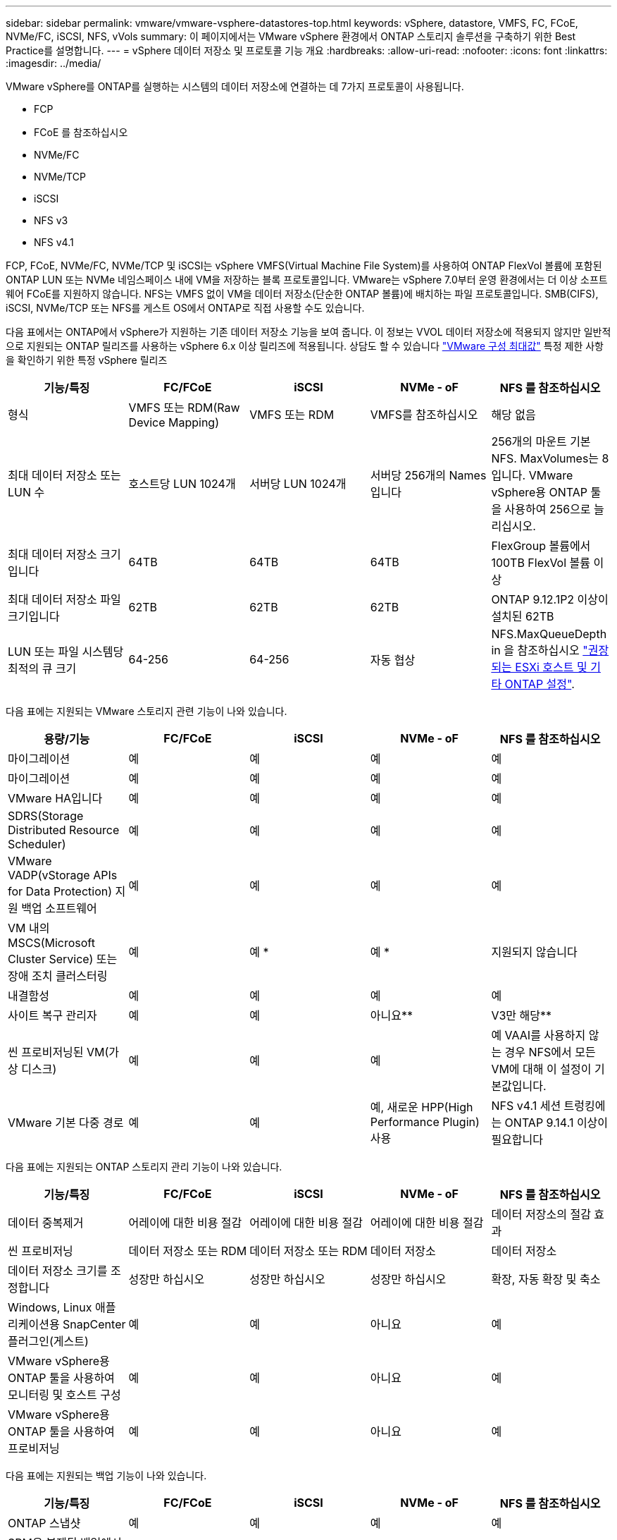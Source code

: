 ---
sidebar: sidebar 
permalink: vmware/vmware-vsphere-datastores-top.html 
keywords: vSphere, datastore, VMFS, FC, FCoE, NVMe/FC, iSCSI, NFS, vVols 
summary: 이 페이지에서는 VMware vSphere 환경에서 ONTAP 스토리지 솔루션을 구축하기 위한 Best Practice를 설명합니다. 
---
= vSphere 데이터 저장소 및 프로토콜 기능 개요
:hardbreaks:
:allow-uri-read: 
:nofooter: 
:icons: font
:linkattrs: 
:imagesdir: ../media/


[role="lead"]
VMware vSphere를 ONTAP를 실행하는 시스템의 데이터 저장소에 연결하는 데 7가지 프로토콜이 사용됩니다.

* FCP
* FCoE 를 참조하십시오
* NVMe/FC
* NVMe/TCP
* iSCSI
* NFS v3
* NFS v4.1


FCP, FCoE, NVMe/FC, NVMe/TCP 및 iSCSI는 vSphere VMFS(Virtual Machine File System)를 사용하여 ONTAP FlexVol 볼륨에 포함된 ONTAP LUN 또는 NVMe 네임스페이스 내에 VM을 저장하는 블록 프로토콜입니다. VMware는 vSphere 7.0부터 운영 환경에서는 더 이상 소프트웨어 FCoE를 지원하지 않습니다. NFS는 VMFS 없이 VM을 데이터 저장소(단순한 ONTAP 볼륨)에 배치하는 파일 프로토콜입니다. SMB(CIFS), iSCSI, NVMe/TCP 또는 NFS를 게스트 OS에서 ONTAP로 직접 사용할 수도 있습니다.

다음 표에서는 ONTAP에서 vSphere가 지원하는 기존 데이터 저장소 기능을 보여 줍니다. 이 정보는 VVOL 데이터 저장소에 적용되지 않지만 일반적으로 지원되는 ONTAP 릴리즈를 사용하는 vSphere 6.x 이상 릴리즈에 적용됩니다. 상담도 할 수 있습니다 https://www.vmware.com/support/pubs/["VMware 구성 최대값"^] 특정 제한 사항을 확인하기 위한 특정 vSphere 릴리즈

|===
| 기능/특징 | FC/FCoE | iSCSI | NVMe - oF | NFS 를 참조하십시오 


| 형식 | VMFS 또는 RDM(Raw Device Mapping) | VMFS 또는 RDM | VMFS를 참조하십시오 | 해당 없음 


| 최대 데이터 저장소 또는 LUN 수 | 호스트당 LUN 1024개 | 서버당 LUN 1024개 | 서버당 256개의 Names입니다 | 256개의 마운트
기본 NFS. MaxVolumes는 8입니다. VMware vSphere용 ONTAP 툴을 사용하여 256으로 늘리십시오. 


| 최대 데이터 저장소 크기입니다 | 64TB | 64TB | 64TB | FlexGroup 볼륨에서 100TB FlexVol 볼륨 이상 


| 최대 데이터 저장소 파일 크기입니다 | 62TB | 62TB | 62TB | ONTAP 9.12.1P2 이상이 설치된 62TB 


| LUN 또는 파일 시스템당 최적의 큐 크기 | 64-256 | 64-256 | 자동 협상 | NFS.MaxQueueDepth in 을 참조하십시오 link:vmware-vsphere-settings.html["권장되는 ESXi 호스트 및 기타 ONTAP 설정"^]. 
|===
다음 표에는 지원되는 VMware 스토리지 관련 기능이 나와 있습니다.

|===
| 용량/기능 | FC/FCoE | iSCSI | NVMe - oF | NFS 를 참조하십시오 


| 마이그레이션 | 예 | 예 | 예 | 예 


| 마이그레이션 | 예 | 예 | 예 | 예 


| VMware HA입니다 | 예 | 예 | 예 | 예 


| SDRS(Storage Distributed Resource Scheduler) | 예 | 예 | 예 | 예 


| VMware VADP(vStorage APIs for Data Protection) 지원 백업 소프트웨어 | 예 | 예 | 예 | 예 


| VM 내의 MSCS(Microsoft Cluster Service) 또는 장애 조치 클러스터링 | 예 | 예 * | 예 * | 지원되지 않습니다 


| 내결함성 | 예 | 예 | 예 | 예 


| 사이트 복구 관리자 | 예 | 예 | 아니요** | V3만 해당** 


| 씬 프로비저닝된 VM(가상 디스크) | 예 | 예 | 예 | 예
VAAI를 사용하지 않는 경우 NFS에서 모든 VM에 대해 이 설정이 기본값입니다. 


| VMware 기본 다중 경로 | 예 | 예 | 예, 새로운 HPP(High Performance Plugin) 사용 | NFS v4.1 세션 트렁킹에는 ONTAP 9.14.1 이상이 필요합니다 
|===
다음 표에는 지원되는 ONTAP 스토리지 관리 기능이 나와 있습니다.

|===
| 기능/특징 | FC/FCoE | iSCSI | NVMe - oF | NFS 를 참조하십시오 


| 데이터 중복제거 | 어레이에 대한 비용 절감 | 어레이에 대한 비용 절감 | 어레이에 대한 비용 절감 | 데이터 저장소의 절감 효과 


| 씬 프로비저닝 | 데이터 저장소 또는 RDM | 데이터 저장소 또는 RDM | 데이터 저장소 | 데이터 저장소 


| 데이터 저장소 크기를 조정합니다 | 성장만 하십시오 | 성장만 하십시오 | 성장만 하십시오 | 확장, 자동 확장 및 축소 


| Windows, Linux 애플리케이션용 SnapCenter 플러그인(게스트) | 예 | 예 | 아니요 | 예 


| VMware vSphere용 ONTAP 툴을 사용하여 모니터링 및 호스트 구성 | 예 | 예 | 아니요 | 예 


| VMware vSphere용 ONTAP 툴을 사용하여 프로비저닝 | 예 | 예 | 아니요 | 예 
|===
다음 표에는 지원되는 백업 기능이 나와 있습니다.

|===
| 기능/특징 | FC/FCoE | iSCSI | NVMe - oF | NFS 를 참조하십시오 


| ONTAP 스냅샷 | 예 | 예 | 예 | 예 


| SRM은 복제된 백업에서 지원됩니다 | 예 | 예 | 아니요** | V3만 해당** 


| volume SnapMirror를 선택합니다 | 예 | 예 | 예 | 예 


| VMDK 이미지 액세스 | VADP 지원 백업 소프트웨어 | VADP 지원 백업 소프트웨어 | VADP 지원 백업 소프트웨어 | VADP 지원 백업 소프트웨어, vSphere Client 및 vSphere Web Client 데이터 저장소 브라우저 


| VMDK 파일 레벨 액세스 | VADP 지원 백업 소프트웨어, Windows만 해당 | VADP 지원 백업 소프트웨어, Windows만 해당 | VADP 지원 백업 소프트웨어, Windows만 해당 | VADP 지원 백업 소프트웨어 및 타사 애플리케이션 


| NDMP 세분성 | 데이터 저장소 | 데이터 저장소 | 데이터 저장소 | 데이터 저장소 또는 VM 
|===
* NetApp은 VMFS 데이터 저장소에 다중 writer 지원 VMDK가 아닌 Microsoft 클러스터에 게스트 내 iSCSI를 사용할 것을 권장합니다. 이 접근 방식은 Microsoft 및 VMware에서 완벽하게 지원되며 ONTAP(사내 또는 클라우드의 ONTAP 시스템에 대한 SnapMirror)를 통해 뛰어난 유연성을 제공하고 쉽게 구성 및 자동화할 수 있으며 SnapCenter를 통해 보호할 수 있습니다. vSphere 7은 새로운 클러스터 VMDK 옵션을 추가합니다. 이는 클러스터 VMDK를 지원하는 FC 프로토콜을 통해 데이터 저장소를 제공해야 하는 멀티writer 지원 VMDK와 다릅니다. 기타 제한 사항이 적용됩니다. VMware를 참조하십시오 https://docs.vmware.com/en/VMware-vSphere/7.0/vsphere-esxi-vcenter-server-70-setup-wsfc.pdf["Windows Server 장애 조치 클러스터링에 대한 설치"^] 구성 지침 설명서.

** NVMe-oF 및 NFS v4.1을 사용하는 데이터 저장소에는 vSphere 복제가 필요합니다. 스토리지 기반 복제는 SRM에서 지원되지 않습니다.



== 스토리지 프로토콜 선택

ONTAP를 실행하는 시스템은 모든 주요 스토리지 프로토콜을 지원하므로 고객은 기존 및 계획된 네트워킹 인프라 및 직원 기술에 따라 환경에 가장 적합한 시스템을 선택할 수 있습니다. NetApp 테스트 결과, 유사한 회선 속도에서 실행되는 프로토콜 간에는 일반적으로 차이가 거의 없으므로 원시 프로토콜 성능보다 네트워크 인프라 및 직원 기능에 초점을 맞추는 것이 가장 좋습니다.

프로토콜 선택을 고려할 때 다음과 같은 요소가 유용할 수 있습니다.

* * 현재 고객 환경 * IT 팀은 일반적으로 이더넷 IP 인프라 관리에 능숙하지만, 모든 팀이 FC SAN 패브릭 관리에 능숙하지는 않습니다. 그러나 스토리지 트래픽용으로 설계되지 않은 범용 IP 네트워크를 사용하는 것은 잘 작동하지 않을 수 있습니다. 현재 보유하고 있는 네트워킹 인프라, 계획된 개선 사항, 이를 관리할 직원의 기술 및 가용성을 고려하십시오.
* * 손쉬운 설정 * FC 패브릭의 초기 구성(추가 스위치 및 케이블 연결, 조닝, HBA 및 펌웨어의 상호 운용성 검증) 외에도 블록 프로토콜은 LUN 생성 및 매핑과 게스트 OS의 검색 및 포맷이 필요합니다. NFS 볼륨을 생성 및 내보낸 후에는 ESXi 호스트에 의해 마운트되며 사용할 수 있습니다. NFS에는 특별한 하드웨어 검증 또는 관리 펌웨어가 없습니다.
* * 손쉬운 관리. * SAN 프로토콜을 사용할 경우 더 많은 공간이 필요한 경우 LUN 증가, 새로운 크기를 검색하기 위한 재검색, 파일 시스템 확장 등 몇 가지 단계가 필요합니다. LUN을 증대할 수는 있지만 LUN 크기를 줄이는 것은 불가능하므로 사용하지 않는 공간을 복구하려면 추가 작업이 필요합니다. NFS를 사용하면 위나 아래로 쉽게 사이징할 수 있으며, 이러한 크기 조정은 스토리지 시스템에서 자동화할 수 있습니다. SAN은 게스트 OS TRIM/UNMAP 명령을 통해 공간 재확보를 제공하여 삭제된 파일의 공간을 어레이로 반환할 수 있도록 합니다. 이러한 유형의 공간 재확보는 NFS 데이터 저장소에서 더 어렵습니다.
* * 스토리지 공간 투명성. * 씬 프로비저닝이 즉시 절약 효과를 반환하므로 NFS 환경에서는 일반적으로 스토리지 사용률을 쉽게 확인할 수 있습니다. 마찬가지로, 같은 데이터 저장소 또는 다른 스토리지 시스템 볼륨에 있는 다른 VM에 대해서도 중복 제거 및 클론 생성 절약 효과를 즉시 사용할 수 있습니다. 일반적으로 VM 밀도는 NFS 데이터 저장소에서 더 높으며, 관리할 데이터 저장소 수를 줄여 데이터 중복 제거 비용을 절감할 수 있습니다.




== 데이터 저장소 레이아웃

ONTAP 스토리지 시스템은 VM 및 가상 디스크용 데이터 저장소를 유연하게 생성할 수 있습니다. VSC를 사용하여 vSphere용 데이터 저장소를 프로비저닝할 때는 섹션에 나와 있는 ONTAP 모범 사례가 많이 적용되지만 link:vmware-vsphere-settings.html["권장되는 ESXi 호스트 및 기타 ONTAP 설정"]) 다음은 고려해야 할 몇 가지 추가 지침입니다.

* ONTAP NFS 데이터 저장소를 사용하여 vSphere를 구축하면 관리가 용이한 고성능 구축이 가능하기 때문에 블록 기반 스토리지 프로토콜로는 얻을 수 없는 VM-데이터 저장소 비율을 제공할 수 있습니다. 이 아키텍처를 사용하면 데이터 저장소 밀도가 10배 증가하여 데이터 저장소 수가 서로 관련지어 줄어들 수 있습니다. 더 큰 데이터 저장소가 스토리지 효율성에 이점을 제공하고 운영 이점을 제공할 수 있지만, 하드웨어 리소스의 최대 성능을 얻기 위해 최소 4개의 데이터 저장소(FlexVol 볼륨)를 사용하여 VM을 단일 ONTAP 컨트롤러에 저장하는 것이 좋습니다. 이 방법을 사용하면 복구 정책이 서로 다른 데이터 저장소를 설정할 수도 있습니다. 비즈니스 요구 사항에 따라 다른 사람보다 더 자주 백업하거나 복제할 수 있는 경우도 있습니다. FlexGroup 볼륨은 설계상 확장되므로 성능을 위해 여러 데이터 저장소가 필요하지 않습니다.
* NetApp은 대부분의 NFS 데이터 저장소에 FlexVol 볼륨을 사용할 것을 권장합니다. ONTAP 9.8부터 FlexGroup 볼륨은 데이터 저장소로도 사용할 수 있으며, 일반적으로 특정 활용 사례에 권장됩니다. qtree와 같은 다른 ONTAP 스토리지 컨테이너는 현재 VMware vSphere용 ONTAP 툴 또는 VMware vSphere용 NetApp SnapCenter 플러그인에서 지원되지 않으므로 일반적으로 권장되지 않습니다. 그렇지만 단일 볼륨에서 데이터 저장소를 여러 Qtree로 구축하면 고도의 자동화 환경에서 데이터 저장소 레벨 할당량 또는 VM 파일 클론의 이점을 누릴 수 있습니다.
* FlexVol 볼륨 데이터 저장소의 적절한 크기는 약 4TB에서 8TB입니다. 이 크기는 성능, 관리 용이성 및 데이터 보호 측면에서 우수한 균형 점입니다. 작게 시작하고(예: 4TB) 필요에 따라 데이터 저장소를 최대 100TB까지 확장할 수 있습니다. 작은 데이터 저장소가 백업이나 재해 발생 후 복구 속도가 빨라지므로 클러스터 간에 빠르게 이동할 수 있습니다. ONTAP 자동 크기 조정을 사용하면 사용된 공간이 변경될 때 볼륨을 자동으로 확대 및 축소할 수 있습니다. VMware vSphere 데이터 저장소 용량 할당 마법사용 ONTAP 툴은 새 데이터 저장소에 대해 기본적으로 자동 크기 조정을 사용합니다. System Manager 또는 명령줄을 사용하여 확장 및 축소 임계값과 최대 및 최소 크기를 추가로 사용자 지정할 수 있습니다.
* 또는 FC, iSCSI 또는 FCoE에서 액세스하는 LUN으로 VMFS 데이터 저장소를 구성할 수도 있습니다. VMFS를 사용하면 클러스터의 모든 ESX 서버에서 기존 LUN에 동시에 액세스할 수 있습니다. VMFS 데이터 저장소의 크기는 최대 64TB이고 최대 32개의 2TB LUN(VMFS 3) 또는 단일 64TB LUN(VMFS 5)으로 구성될 수 있습니다. ONTAP의 최대 LUN 크기는 대부분의 시스템에서 16TB이고, All-SAN 어레이 시스템에서 128TB입니다. 따라서 16TB LUN 4개를 사용하여 대부분의 ONTAP 시스템에서 VMFS 5 데이터 저장소의 최대 크기를 생성할 수 있습니다. 여러 LUN(하이엔드 FAS 또는 AFF 시스템 사용)을 사용하는 높은 I/O 워크로드에 성능 이점이 있을 수 있지만, 데이터 저장소 LUN을 생성, 관리 및 보호하고 가용성 위험을 높이는 관리 복잡성이 추가되어 이러한 이점을 얻을 수 있습니다. 일반적으로 각 데이터 저장소마다 큰 단일 LUN을 사용하는 것이 좋으며 16TB 데이터 저장소를 넘어서는 특별한 요구 사항이 있는 경우에만 확장할 것을 권장합니다. NFS와 마찬가지로, 단일 ONTAP 컨트롤러에서 성능을 최대화하기 위해 여러 데이터 저장소(볼륨)를 사용하는 것을 고려합니다.
* 기존 게스트 운영 체제(OS)는 최고의 성능과 스토리지 효율성을 위해 스토리지 시스템과 조율해야 했습니다. 그러나 Red Hat과 같은 Microsoft 및 Linux 배포업체에서 제공하는 최신 공급업체 지원 OS는 더 이상 가상 환경에서 파일 시스템 파티션을 기본 스토리지 시스템의 블록과 일치시킬 필요가 없습니다. 조정이 필요한 이전 OS를 사용하는 경우 NetApp 지원 기술 자료에서 "VM 정렬"을 사용하는 문서를 검색하거나 NetApp 세일즈 또는 파트너 담당자에게 TR-3747 사본을 요청합니다.
* 게스트 OS 내에서 조각 모음 유틸리티를 사용하지 마십시오. 이 유틸리티는 성능 이점을 제공하지 않으며 스토리지 효율성 및 스냅샷 공간 사용에 영향을 줍니다. 또한 게스트 OS에서 가상 데스크톱에 대한 검색 인덱싱을 해제하는 것도 고려하십시오.
* ONTAP은 혁신적인 스토리지 효율성 기능으로 업계에서 최고의 가용성을 제공하므로 사용 가능한 디스크 공간을 최대한 활용할 수 있습니다. AFF 시스템은 기본 인라인 중복제거 및 압축을 사용해 이 효율성을 더욱 높여줍니다. 데이터는 애그리게이트 내 모든 볼륨에서 중복 제거되므로, 더 이상 단일 데이터 저장소 내에서 유사한 운영 체제 및 유사한 애플리케이션을 그룹화할 필요가 없으며 절약 효과를 극대화할 수 있습니다.
* 경우에 따라 데이터 저장소가 필요하지 않을 수도 있습니다. 최상의 성능과 관리 효율성을 얻으려면 데이터베이스 및 일부 애플리케이션과 같은 높은 I/O 애플리케이션에 데이터 저장소를 사용하지 마십시오. 대신 게스트에 의해 또는 RDM을 통해 관리되는 NFS 또는 iSCSI 파일 시스템과 같은 게스트 소유 파일 시스템을 고려해 보십시오. 구체적인 애플리케이션 지침은 해당 애플리케이션에 대한 NetApp 기술 보고서를 참조하십시오. 예를 들면, 다음과 같습니다. link:../oracle/oracle-overview.html["ONTAP 기반의 Oracle 데이터베이스"] 에는 유용한 세부 정보와 함께 가상화에 대한 섹션이 있습니다.
* 1등급 디스크(또는 개선된 가상 디스크)는 vSphere 6.5 이상을 사용하는 VM과 독립적으로 vCenter 관리 디스크를 사용할 수 있습니다. 주로 API에서 관리되지만, VVOL은 특히 OpenStack 또는 Kubernetes 툴로 관리할 때 유용합니다. ONTAP 및 VMware vSphere용 ONTAP 툴을 통해 지원됩니다.




== 데이터 저장소 및 VM 마이그레이션

다른 스토리지 시스템의 기존 데이터 저장소에서 ONTAP로 VM을 마이그레이션할 때 다음 몇 가지 사항을 염두에 두어야 합니다.

* Storage vMotion을 사용하여 대량의 가상 머신을 ONTAP로 이동합니다. 이 접근 방식은 실행 중인 VM에 중단 없이 적용할 수 있을 뿐만 아니라 인라인 중복제거 및 압축과 같은 ONTAP 스토리지 효율성 기능을 사용하여 마이그레이션 시 데이터를 처리할 수 있습니다. vCenter 기능을 사용하여 인벤토리 목록에서 여러 VM을 선택한 다음 적절한 시간에 마이그레이션을 예약합니다(작업을 클릭하는 동안 Ctrl 키 사용).
* 적절한 대상 데이터 저장소로 마이그레이션을 신중하게 계획할 수 있지만, 대개 대량으로 마이그레이션한 다음 필요에 따라 나중에 구성하는 것이 더 간단합니다. 서로 다른 스냅샷 일정과 같은 특정 데이터 보호 요구 사항이 있는 경우 이 방법을 사용하여 다른 데이터 저장소로 마이그레이션할 수 있습니다.
* 대부분의 VM 및 해당 스토리지는 실행 중(핫) 마이그레이션될 수 있지만 다른 스토리지 시스템에서 ISO, LUN 또는 NFS 볼륨과 같은 연결된(데이터 저장소 아님) 스토리지를 마이그레이션하려면 콜드 마이그레이션이 필요할 수 있습니다.
* 보다 신중한 마이그레이션이 필요한 가상 머신에는 연결된 스토리지를 사용하는 데이터베이스와 애플리케이션이 포함됩니다. 일반적으로 마이그레이션 관리에 애플리케이션 툴을 사용하는 것을 고려합니다. Oracle의 경우 RMAN 또는 ASM과 같은 Oracle 툴을 사용하여 데이터베이스 파일을 마이그레이션할 수 있습니다. 자세한 내용은 을 https://docs.netapp.com/us-en/ontap-apps-dbs/oracle/oracle-migration-overview.html["Oracle 데이터베이스를 ONTAP 스토리지 시스템으로 마이그레이션"^] 참조하십시오. 마찬가지로 SQL Server의 경우 SQL Server Management Studio 또는 SnapManager for SQL Server 또는 SnapCenter와 같은 NetApp 툴을 사용하는 것이 좋습니다.




== VMware vSphere용 ONTAP 툴

ONTAP를 실행하는 시스템과 함께 vSphere를 사용할 때 가장 중요한 모범 사례는 VMware vSphere 플러그인(이전의 가상 스토리지 콘솔)용 ONTAP 툴을 설치하고 사용하는 것입니다. 이 vCenter 플러그인을 사용하면 SAN 또는 NAS를 사용할 때 스토리지 관리를 간소화하고, 가용성을 높이고, 스토리지 비용과 운영 오버헤드를 줄일 수 있습니다. 데이터 저장소를 프로비저닝하는 모범 사례를 사용하고 다중 경로 및 HBA 시간 초과를 위해 ESXi 호스트 설정을 최적화합니다(부록 B에 설명되어 있음). vCenter 플러그인이기 때문에 vCenter 서버에 접속하는 모든 vSphere 웹 클라이언트에서 사용할 수 있습니다.

이 플러그인은 vSphere 환경에서 다른 ONTAP 툴을 사용하는 데에도 도움이 됩니다. VMware VAAI용 NFS 플러그인을 설치하면 VM 클론 생성 작업, 일반 가상 디스크 파일에 대한 공간 예약 및 ONTAP 스냅샷 오프로드를 위해 ONTAP로 복사 오프로드를 수행할 수 있습니다.

플러그인은 ONTAP용 VASA Provider의 다양한 기능을 위한 관리 인터페이스이기도 하여, VVOL을 통한 스토리지 정책 기반 관리를 지원합니다. VMware vSphere용 ONTAP 툴을 등록한 후 이를 사용하여 스토리지 기능 프로필을 생성하고 이를 스토리지에 매핑하며 시간이 지남에 따라 데이터 저장소가 프로파일을 준수하는지 확인합니다. VASA Provider는 VVOL 데이터 저장소를 생성하고 관리하는 인터페이스도 제공합니다.

일반적으로, vCenter 내에서 VMware vSphere 인터페이스에 ONTAP 툴을 사용하여 기존 데이터 저장소와 VVOL 데이터 저장소를 프로비저닝하면 모범 사례를 따를 수 있습니다.



== 일반 네트워킹

ONTAP를 실행하는 시스템에서 vSphere를 사용할 때 네트워크 설정을 구성하는 것은 다른 네트워크 구성과 매우 간단하며 비슷합니다. 다음은 고려해야 할 몇 가지 사항입니다.

* 스토리지 네트워크 트래픽을 다른 네트워크와 분리합니다. 전용 VLAN 또는 스토리지에 개별 스위치를 사용하면 별도의 네트워크를 구축할 수 있습니다. 스토리지 네트워크가 업링크와 같은 물리적 경로를 공유하는 경우 충분한 대역폭을 확보하기 위해 QoS 또는 추가 업링크 포트가 필요할 수 있습니다. 호스트를 스토리지에 직접 연결하지 말고, 스위치를 사용하여 중복 경로를 확보하고 VMware HA가 개입 없이 작동할 수 있도록 하십시오. 을 참조하십시오 link:vmware-vsphere-network.html["직접 연결 네트워킹"] 자세한 내용은 를 참조하십시오.
* 원하는 경우 점보 프레임을 사용할 수 있으며 네트워크에서 지원됩니다(특히 iSCSI 사용 시). 사용하는 경우 스토리지와 ESXi 호스트 간 경로에서 모든 네트워크 디바이스, VLAN 등에 동일하게 구성되었는지 확인합니다. 그렇지 않으면 성능 또는 연결 문제가 나타날 수 있습니다. MTU는 ESXi 가상 스위치, VMkernel 포트 및 각 ONTAP 노드의 물리적 포트 또는 인터페이스 그룹에서도 동일하게 설정되어야 합니다.
* ONTAP 클러스터 내의 클러스터 네트워크 포트에서 네트워크 흐름 제어를 사용하지 않도록 설정하는 것만 좋습니다. NetApp은 데이터 트래픽에 사용되는 나머지 네트워크 포트에 대한 모범 사례를 위해 다른 권장사항을 제공하지 않습니다. 필요에 따라 활성화하거나 비활성화해야 합니다. 흐름 제어에 대한 자세한 내용은 을 https://www.netapp.com/pdf.html?item=/media/16885-tr-4182pdf.pdf["TR-4182 를 참조하십시오"^] 참조하십시오.
* ESXi 및 ONTAP 스토리지 어레이가 이더넷 스토리지 네트워크에 연결되어 있는 경우, 이러한 시스템이 RSTP(Rapid Spanning Tree Protocol) 에지 포트로 연결되거나 Cisco PortFast 기능을 사용하여 연결되는 이더넷 포트를 구성하는 것이 좋습니다. Cisco PortFast 기능을 사용하고 ESXi 서버 또는 ONTAP 스토리지 어레이에 802.1Q VLAN 트렁킹을 사용하는 환경에서는 스패닝 트리 포트패스트 트렁크 기능을 활성화하는 것이 좋습니다.
* Link Aggregation에 대해 다음 모범 사례를 따르는 것이 좋습니다.
+
** Cisco vPC(Virtual PortChannel)와 같은 다중 섀시 링크 통합 그룹 접근 방식을 사용하여 두 개의 별도 스위치 섀시에 있는 포트의 링크 집계를 지원하는 스위치를 사용합니다.
** LACP가 구성된 dvSwitch 5.1 이상을 사용하지 않는 한 ESXi에 연결된 스위치 포트에 대해 LACP를 사용하지 않도록 설정합니다.
** LACP를 사용하여 포트 또는 IP 해시가 있는 동적 멀티모드 인터페이스 그룹이 있는 ONTAP 스토리지 시스템용 링크 애그리게이트를 생성합니다. 을 참조하십시오 https://docs.netapp.com/us-en/ontap/networking/combine_physical_ports_to_create_interface_groups.html#dynamic-multimode-interface-group["네트워크 관리"^] 추가 지침을 참조하십시오.
** 정적 링크 통합(예: EtherChannel) 및 표준 vSwitch를 사용하거나 vSphere Distributed Switches를 사용하여 LACP 기반 링크 집계를 사용하는 경우 ESXi에서 IP 해시 팀 구성 정책을 사용하십시오. Link Aggregation을 사용하지 않는 경우 대신 "원래 가상 포트 ID를 기반으로 하는 Route"를 사용합니다.




다음 표에는 네트워크 구성 항목에 대한 요약과 설정이 적용되는 위치가 나와 있습니다.

|===
| 항목 | ESXi | 스위치 | 노드 | SVM 


| IP 주소입니다 | VMkernel | 아니요** | 아니요** | 예 


| Link Aggregation | 가상 스위치 | 예 | 예 | 아니요 * 


| VLAN | VMkernel 및 VM 포트 그룹 | 예 | 예 | 아니요 * 


| 흐름 제어 | NIC | 예 | 예 | 아니요 * 


| 스패닝 트리 | 아니요 | 예 | 아니요 | 아니요 


| MTU(점보 프레임의 경우) | 가상 스위치 및 VMkernel 포트(9000) | 예(최대로 설정) | 예(9000) | 아니요 * 


| 페일오버 그룹 | 아니요 | 아니요 | 예(생성) | 예(선택) 
|===
* SVM LIF는 VLAN, MTU 및 기타 설정이 있는 포트, 인터페이스 그룹 또는 VLAN 인터페이스에 연결됩니다. 하지만 SVM 레벨에서 설정을 관리하지 않습니다.

** 이러한 디바이스에는 자체 관리 IP 주소가 있지만 이러한 주소는 ESXi 스토리지 네트워킹의 맥락에서 사용되지 않습니다.
